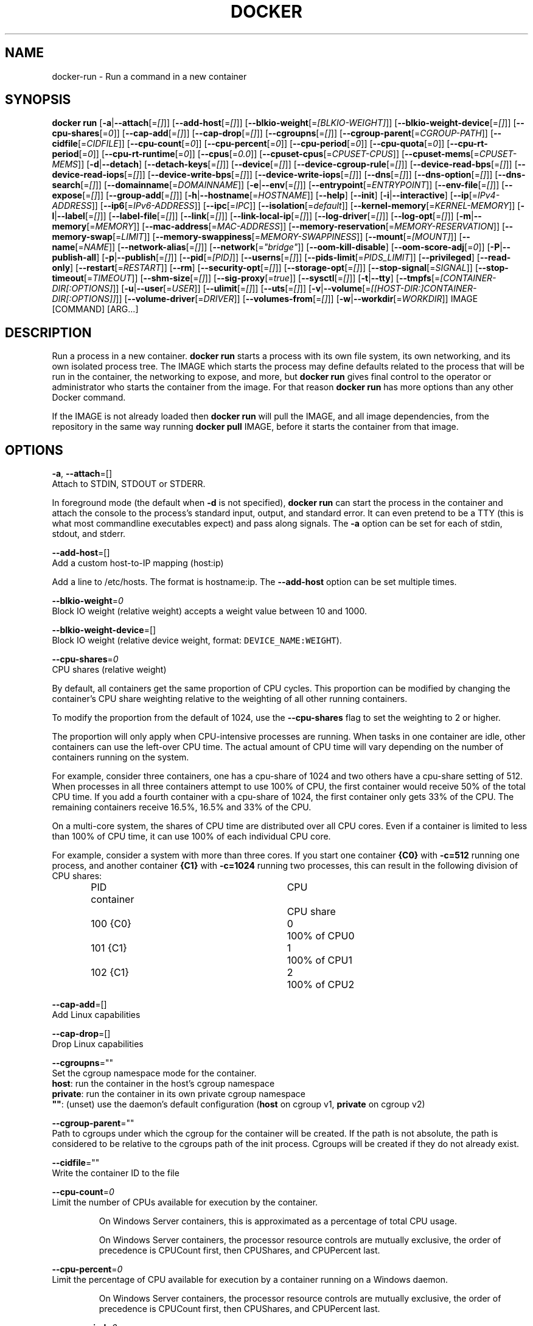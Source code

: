 .nh
.TH "DOCKER" "1" "JUNE 2014" "Docker Community" "Docker User Manuals"

.SH NAME
.PP
docker-run - Run a command in a new container


.SH SYNOPSIS
.PP
\fBdocker run\fP
[\fB-a\fP|\fB--attach\fP[=\fI[]\fP]]
[\fB--add-host\fP[=\fI[]\fP]]
[\fB--blkio-weight\fP[=\fI[BLKIO-WEIGHT]\fP]]
[\fB--blkio-weight-device\fP[=\fI[]\fP]]
[\fB--cpu-shares\fP[=\fI0\fP]]
[\fB--cap-add\fP[=\fI[]\fP]]
[\fB--cap-drop\fP[=\fI[]\fP]]
[\fB--cgroupns\fP[=\fI[]\fP]]
[\fB--cgroup-parent\fP[=\fICGROUP-PATH\fP]]
[\fB--cidfile\fP[=\fICIDFILE\fP]]
[\fB--cpu-count\fP[=\fI0\fP]]
[\fB--cpu-percent\fP[=\fI0\fP]]
[\fB--cpu-period\fP[=\fI0\fP]]
[\fB--cpu-quota\fP[=\fI0\fP]]
[\fB--cpu-rt-period\fP[=\fI0\fP]]
[\fB--cpu-rt-runtime\fP[=\fI0\fP]]
[\fB--cpus\fP[=\fI0.0\fP]]
[\fB--cpuset-cpus\fP[=\fICPUSET-CPUS\fP]]
[\fB--cpuset-mems\fP[=\fICPUSET-MEMS\fP]]
[\fB-d\fP|\fB--detach\fP]
[\fB--detach-keys\fP[=\fI[]\fP]]
[\fB--device\fP[=\fI[]\fP]]
[\fB--device-cgroup-rule\fP[=\fI[]\fP]]
[\fB--device-read-bps\fP[=\fI[]\fP]]
[\fB--device-read-iops\fP[=\fI[]\fP]]
[\fB--device-write-bps\fP[=\fI[]\fP]]
[\fB--device-write-iops\fP[=\fI[]\fP]]
[\fB--dns\fP[=\fI[]\fP]]
[\fB--dns-option\fP[=\fI[]\fP]]
[\fB--dns-search\fP[=\fI[]\fP]]
[\fB--domainname\fP[=\fIDOMAINNAME\fP]]
[\fB-e\fP|\fB--env\fP[=\fI[]\fP]]
[\fB--entrypoint\fP[=\fIENTRYPOINT\fP]]
[\fB--env-file\fP[=\fI[]\fP]]
[\fB--expose\fP[=\fI[]\fP]]
[\fB--group-add\fP[=\fI[]\fP]]
[\fB-h\fP|\fB--hostname\fP[=\fIHOSTNAME\fP]]
[\fB--help\fP]
[\fB--init\fP]
[\fB-i\fP|\fB--interactive\fP]
[\fB--ip\fP[=\fIIPv4-ADDRESS\fP]]
[\fB--ip6\fP[=\fIIPv6-ADDRESS\fP]]
[\fB--ipc\fP[=\fIIPC\fP]]
[\fB--isolation\fP[=\fIdefault\fP]]
[\fB--kernel-memory\fP[=\fIKERNEL-MEMORY\fP]]
[\fB-l\fP|\fB--label\fP[=\fI[]\fP]]
[\fB--label-file\fP[=\fI[]\fP]]
[\fB--link\fP[=\fI[]\fP]]
[\fB--link-local-ip\fP[=\fI[]\fP]]
[\fB--log-driver\fP[=\fI[]\fP]]
[\fB--log-opt\fP[=\fI[]\fP]]
[\fB-m\fP|\fB--memory\fP[=\fIMEMORY\fP]]
[\fB--mac-address\fP[=\fIMAC-ADDRESS\fP]]
[\fB--memory-reservation\fP[=\fIMEMORY-RESERVATION\fP]]
[\fB--memory-swap\fP[=\fILIMIT\fP]]
[\fB--memory-swappiness\fP[=\fIMEMORY-SWAPPINESS\fP]]
[\fB--mount\fP[=\fI[MOUNT]\fP]]
[\fB--name\fP[=\fINAME\fP]]
[\fB--network-alias\fP[=\fI[]\fP]]
[\fB--network\fP[=\fI"bridge"\fP]]
[\fB--oom-kill-disable\fP]
[\fB--oom-score-adj\fP[=\fI0\fP]]
[\fB-P\fP|\fB--publish-all\fP]
[\fB-p\fP|\fB--publish\fP[=\fI[]\fP]]
[\fB--pid\fP[=\fI[PID]\fP]]
[\fB--userns\fP[=\fI[]\fP]]
[\fB--pids-limit\fP[=\fIPIDS_LIMIT\fP]]
[\fB--privileged\fP]
[\fB--read-only\fP]
[\fB--restart\fP[=\fIRESTART\fP]]
[\fB--rm\fP]
[\fB--security-opt\fP[=\fI[]\fP]]
[\fB--storage-opt\fP[=\fI[]\fP]]
[\fB--stop-signal\fP[=\fISIGNAL\fP]]
[\fB--stop-timeout\fP[=\fITIMEOUT\fP]]
[\fB--shm-size\fP[=\fI[]\fP]]
[\fB--sig-proxy\fP[=\fItrue\fP]]
[\fB--sysctl\fP[=\fI[]\fP]]
[\fB-t\fP|\fB--tty\fP]
[\fB--tmpfs\fP[=\fI[CONTAINER-DIR[:OPTIONS]\fP]]
[\fB-u\fP|\fB--user\fP[=\fIUSER\fP]]
[\fB--ulimit\fP[=\fI[]\fP]]
[\fB--uts\fP[=\fI[]\fP]]
[\fB-v\fP|\fB--volume\fP[=\fI[[HOST-DIR:]CONTAINER-DIR[:OPTIONS]]\fP]]
[\fB--volume-driver\fP[=\fIDRIVER\fP]]
[\fB--volumes-from\fP[=\fI[]\fP]]
[\fB-w\fP|\fB--workdir\fP[=\fIWORKDIR\fP]]
IMAGE [COMMAND] [ARG...]


.SH DESCRIPTION
.PP
Run a process in a new container. \fBdocker run\fP starts a process with its own
file system, its own networking, and its own isolated process tree. The IMAGE
which starts the process may define defaults related to the process that will be
run in the container, the networking to expose, and more, but \fBdocker run\fP
gives final control to the operator or administrator who starts the container
from the image. For that reason \fBdocker run\fP has more options than any other
Docker command.

.PP
If the IMAGE is not already loaded then \fBdocker run\fP will pull the IMAGE, and
all image dependencies, from the repository in the same way running \fBdocker
pull\fP IMAGE, before it starts the container from that image.


.SH OPTIONS
.PP
\fB-a\fP, \fB--attach\fP=[]
   Attach to STDIN, STDOUT or STDERR.

.PP
In foreground mode (the default when \fB-d\fP
is not specified), \fBdocker run\fP can start the process in the container
and attach the console to the process's standard input, output, and standard
error. It can even pretend to be a TTY (this is what most commandline
executables expect) and pass along signals. The \fB-a\fP option can be set for
each of stdin, stdout, and stderr.

.PP
\fB--add-host\fP=[]
   Add a custom host-to-IP mapping (host:ip)

.PP
Add a line to /etc/hosts. The format is hostname:ip.  The \fB--add-host\fP
option can be set multiple times.

.PP
\fB--blkio-weight\fP=\fI0\fP
   Block IO weight (relative weight) accepts a weight value between 10 and 1000.

.PP
\fB--blkio-weight-device\fP=[]
   Block IO weight (relative device weight, format: \fB\fCDEVICE_NAME:WEIGHT\fR).

.PP
\fB--cpu-shares\fP=\fI0\fP
   CPU shares (relative weight)

.PP
By default, all containers get the same proportion of CPU cycles. This proportion
can be modified by changing the container's CPU share weighting relative
to the weighting of all other running containers.

.PP
To modify the proportion from the default of 1024, use the \fB--cpu-shares\fP
flag to set the weighting to 2 or higher.

.PP
The proportion will only apply when CPU-intensive processes are running.
When tasks in one container are idle, other containers can use the
left-over CPU time. The actual amount of CPU time will vary depending on
the number of containers running on the system.

.PP
For example, consider three containers, one has a cpu-share of 1024 and
two others have a cpu-share setting of 512. When processes in all three
containers attempt to use 100% of CPU, the first container would receive
50% of the total CPU time. If you add a fourth container with a cpu-share
of 1024, the first container only gets 33% of the CPU. The remaining containers
receive 16.5%, 16.5% and 33% of the CPU.

.PP
On a multi-core system, the shares of CPU time are distributed over all CPU
cores. Even if a container is limited to less than 100% of CPU time, it can
use 100% of each individual CPU core.

.PP
For example, consider a system with more than three cores. If you start one
container \fB{C0}\fP with \fB-c=512\fP running one process, and another container
\fB{C1}\fP with \fB-c=1024\fP running two processes, this can result in the following
division of CPU shares:

.PP
.RS

.nf
PID    container	CPU	CPU share
100    {C0}		0	100% of CPU0
101    {C1}		1	100% of CPU1
102    {C1}		2	100% of CPU2

.fi
.RE

.PP
\fB--cap-add\fP=[]
   Add Linux capabilities

.PP
\fB--cap-drop\fP=[]
   Drop Linux capabilities

.PP
\fB--cgroupns\fP=""
   Set the cgroup namespace mode for the container.
     \fBhost\fP:    run the container in the host's cgroup namespace
     \fBprivate\fP: run the container in its own private cgroup namespace
     \fB""\fP:      (unset) use the daemon's default configuration (\fBhost\fP on cgroup v1, \fBprivate\fP on cgroup v2)

.PP
\fB--cgroup-parent\fP=""
   Path to cgroups under which the cgroup for the container will be created. If the path is not absolute, the path is considered to be relative to the cgroups path of the init process. Cgroups will be created if they do not already exist.

.PP
\fB--cidfile\fP=""
   Write the container ID to the file

.PP
\fB--cpu-count\fP=\fI0\fP
    Limit the number of CPUs available for execution by the container.

.PP
.RS

.nf
On Windows Server containers, this is approximated as a percentage of total CPU usage.

On Windows Server containers, the processor resource controls are mutually exclusive, the order of precedence is CPUCount first, then CPUShares, and CPUPercent last.

.fi
.RE

.PP
\fB--cpu-percent\fP=\fI0\fP
    Limit the percentage of CPU available for execution by a container running on a Windows daemon.

.PP
.RS

.nf
On Windows Server containers, the processor resource controls are mutually exclusive, the order of precedence is CPUCount first, then CPUShares, and CPUPercent last.

.fi
.RE

.PP
\fB--cpu-period\fP=\fI0\fP
   Limit the CPU CFS (Completely Fair Scheduler) period

.PP
Limit the container's CPU usage. This flag tell the kernel to restrict the container's CPU usage to the period you specify.

.PP
\fB--cpuset-cpus\fP=""
   CPUs in which to allow execution (0-3, 0,1)

.PP
\fB--cpuset-mems\fP=""
   Memory nodes (MEMs) in which to allow execution (0-3, 0,1). Only effective on NUMA systems.

.PP
If you have four memory nodes on your system (0-3), use \fB\fC--cpuset-mems=0,1\fR
then processes in your Docker container will only use memory from the first
two memory nodes.

.PP
\fB--cpu-quota\fP=\fI0\fP
   Limit the CPU CFS (Completely Fair Scheduler) quota

.PP
Limit the container's CPU usage. By default, containers run with the full
CPU resource. This flag tell the kernel to restrict the container's CPU usage
to the quota you specify.

.PP
\fB--cpu-rt-period\fP=0
   Limit the CPU real-time period in microseconds

.PP
Limit the container's Real Time CPU usage. This flag tell the kernel to restrict the container's Real Time CPU usage to the period you specify.

.PP
\fB--cpu-rt-runtime\fP=0
   Limit the CPU real-time runtime in microseconds

.PP
Limit the containers Real Time CPU usage. This flag tells the kernel to limit the amount of time in a given CPU period Real Time tasks may consume. Ex:
   Period of 1,000,000us and Runtime of 950,000us means that this container could consume 95% of available CPU and leave the remaining 5% to normal priority tasks.

.PP
The sum of all runtimes across containers cannot exceed the amount allotted to the parent cgroup.

.PP
\fB--cpus\fP=0.0
   Number of CPUs. The default is \fI0.0\fP which means no limit.

.PP
\fB-d\fP, \fB--detach\fP=\fItrue\fP|\fIfalse\fP
   Detached mode: run the container in the background and print the new container ID. The default is \fIfalse\fP\&.

.PP
At any time you can run \fBdocker ps\fP in
the other shell to view a list of the running containers. You can reattach to a
detached container with \fBdocker attach\fP\&.

.PP
When attached in the tty mode, you can detach from the container (and leave it
running) using a configurable key sequence. The default sequence is \fB\fCCTRL-p CTRL-q\fR\&.
You configure the key sequence using the \fB--detach-keys\fP option or a configuration file.
See \fBconfig-json(5)\fP for documentation on using a configuration file.

.PP
\fB--detach-keys\fP=\fIkey\fP
   Override the key sequence for detaching a container; \fIkey\fP is a single character from the [a-Z] range, or \fBctrl\fP-\fIvalue\fP, where \fIvalue\fP is one of: \fBa-z\fP, \fB@\fP, \fB^\fP, \fB[\fP, \fB,\fP, or \fB_\fP\&.

.PP
\fB--device\fP=\fIonhost\fP:\fIincontainer\fP[:\fImode\fP]
   Add a host device \fIonhost\fP to the container under the \fIincontainer\fP name.
Optional \fImode\fP parameter can be used to specify device permissions, it is
a combination of \fBr\fP (for read), \fBw\fP (for write), and \fBm\fP (for \fBmknod\fP(2)).

.PP
For example, \fB--device=/dev/sdc:/dev/xvdc:rwm\fP will give a container all
permissions for the host device \fB/dev/sdc\fP, seen as \fB/dev/xvdc\fP inside the container.

.PP
\fB--device-cgroup-rule\fP="\fItype\fP \fImajor\fP:\fIminor\fP \fImode\fP"
   Add a rule to the cgroup allowed devices list. The rule is expected to be in the format specified in the Linux kernel documentation (Documentation/cgroup-v1/devices.txt):
     - \fItype\fP: \fBa\fP (all), \fBc\fP (char), or \fBb\fP (block);
     - \fImajor\fP and \fIminor\fP: either a number, or \fB*\fP for all;
     - \fImode\fP: a composition of \fBr\fP (read), \fBw\fP (write), and \fBm\fP (\fBmknod\fP(2)).

.PP
Example: \fB--device-cgroup-rule "c 1:3 mr"\fP: allow for a character device idendified by \fB1:3\fP  to be created and read.

.PP
\fB--device-read-bps\fP=[]
   Limit read rate from a device (e.g. --device-read-bps=/dev/sda:1mb)

.PP
\fB--device-read-iops\fP=[]
   Limit read rate from a device (e.g. --device-read-iops=/dev/sda:1000)

.PP
\fB--device-write-bps\fP=[]
   Limit write rate to a device (e.g. --device-write-bps=/dev/sda:1mb)

.PP
\fB--device-write-iops\fP=[]
   Limit write rate to a device (e.g. --device-write-iops=/dev/sda:1000)

.PP
\fB--dns-search\fP=[]
   Set custom DNS search domains (Use --dns-search=. if you don't wish to set the search domain)

.PP
\fB--dns-option\fP=[]
   Set custom DNS options

.PP
\fB--dns\fP=[]
   Set custom DNS servers

.PP
This option can be used to override the DNS
configuration passed to the container. Typically this is necessary when the
host DNS configuration is invalid for the container (e.g., 127.0.0.1). When this
is the case the \fB--dns\fP flags is necessary for every run.

.PP
\fB--domainname\fP=""
   Container NIS domain name

.PP
Sets the container's NIS domain name (see also \fBsetdomainname(2)\fP) that is
   available inside the container.

.PP
\fB-e\fP, \fB--env\fP=[]
   Set environment variables

.PP
This option allows you to specify arbitrary
environment variables that are available for the process that will be launched
inside of the container.

.PP
\fB--entrypoint\fP=""
   Overwrite the default ENTRYPOINT of the image

.PP
This option allows you to overwrite the default entrypoint of the image that
is set in the Dockerfile. The ENTRYPOINT of an image is similar to a COMMAND
because it specifies what executable to run when the container starts, but it is
(purposely) more difficult to override. The ENTRYPOINT gives a container its
default nature or behavior, so that when you set an ENTRYPOINT you can run the
container as if it were that binary, complete with default options, and you can
pass in more options via the COMMAND. But, sometimes an operator may want to run
something else inside the container, so you can override the default ENTRYPOINT
at runtime by using a \fB--entrypoint\fP and a string to specify the new
ENTRYPOINT.

.PP
\fB--env-file\fP=[]
   Read in a line delimited file of environment variables

.PP
\fB--expose\fP=[]
   Expose a port, or a range of ports (e.g. --expose=3300-3310) informs Docker
that the container listens on the specified network ports at runtime. Docker
uses this information to interconnect containers using links and to set up port
redirection on the host system.

.PP
\fB--group-add\fP=[]
   Add additional groups to run as

.PP
\fB-h\fP, \fB--hostname\fP=""
   Container host name

.PP
Sets the container host name that is available inside the container.

.PP
\fB--help\fP
   Print usage statement

.PP
\fB--init\fP
   Run an init inside the container that forwards signals and reaps processes

.PP
\fB-i\fP, \fB--interactive\fP=\fItrue\fP|\fIfalse\fP
   Keep STDIN open even if not attached. The default is \fIfalse\fP\&.

.PP
When set to true, keep stdin open even if not attached.

.PP
\fB--ip\fP=""
   Sets the container's interface IPv4 address (e.g., 172.23.0.9)

.PP
It can only be used in conjunction with \fB--network\fP for user-defined networks

.PP
\fB--ip6\fP=""
   Sets the container's interface IPv6 address (e.g., 2001:db8::1b99)

.PP
It can only be used in conjunction with \fB--network\fP for user-defined networks

.PP
\fB--ipc\fP=""
   Sets the IPC mode for the container. The following values are accepted:

.TS
allbox;
l l 
l l .
\fB\fCValue\fR	\fB\fCDescription\fR
(empty)	Use daemon's default.
\fBnone\fP	T{
Own private IPC namespace, with /dev/shm not mounted.
T}
\fBprivate\fP	Own private IPC namespace.
\fBshareable\fP	T{
Own private IPC namespace, with a possibility to share it with other containers.
T}
\fBcontainer:\fP\fIname-or-ID\fP	T{
Join another ("shareable") container's IPC namespace.
T}
\fBhost\fP	T{
Use the host system's IPC namespace.
T}
.TE

.PP
If not specified, daemon default is used, which can either be \fBprivate\fP
or \fBshareable\fP, depending on the daemon version and configuration.

.PP
\fB--isolation\fP="\fIdefault\fP"
   Isolation specifies the type of isolation technology used by containers. Note
that the default on Windows server is \fB\fCprocess\fR, and the default on Windows client
is \fB\fChyperv\fR\&. Linux only supports \fB\fCdefault\fR\&.

.PP
\fB-l\fP, \fB--label\fP \fIkey\fP=\fIvalue\fP
   Set metadata on the container (for example, \fB--label com.example.key=value\fP).

.PP
\fB--kernel-memory\fP=\fInumber\fP[\fIS\fP]
   Kernel memory limit; \fIS\fP is an optional suffix which can be one of \fBb\fP, \fBk\fP, \fBm\fP, or \fBg\fP\&.

.PP
Constrains the kernel memory available to a container. If a limit of 0
is specified (not using \fB--kernel-memory\fP), the container's kernel memory
is not limited. If you specify a limit, it may be rounded up to a multiple
of the operating system's page size and the value can be very large,
millions of trillions.

.PP
\fB--label-file\fP=[]
   Read in a line delimited file of labels

.PP
\fB--link\fP=\fIname-or-id\fP[:\fIalias\fP]
   Add link to another container.

.PP
If the operator
uses \fB--link\fP when starting the new client container, then the client
container can access the exposed port via a private networking interface. Docker
will set some environment variables in the client container to help indicate
which interface and port to use.

.PP
\fB--link-local-ip\fP=[]
   Add one or more link-local IPv4/IPv6 addresses to the container's interface

.PP
\fB--log-driver\fP="\fIjson-file\fP|\fIsyslog\fP|\fIjournald\fP|\fIgelf\fP|\fIfluentd\fP|\fIawslogs\fP|\fIsplunk\fP|\fIetwlogs\fP|\fIgcplogs\fP|\fInone\fP"
  Logging driver for the container. Default is defined by daemon \fB--log-driver\fP flag.
  \fBWarning\fP: the \fB\fCdocker logs\fR command works only for the \fB\fCjson-file\fR and
  \fB\fCjournald\fR logging drivers.

.PP
\fB--log-opt\fP=[]
  Logging driver specific options.

.PP
\fB-m\fP, \fB--memory\fP=\fInumber\fP[*S]
   Memory limit; \fIS\fP is an optional suffix which can be one of \fBb\fP, \fBk\fP, \fBm\fP, or \fBg\fP\&.

.PP
Allows you to constrain the memory available to a container. If the host
supports swap memory, then the \fB-m\fP memory setting can be larger than physical
RAM. If a limit of 0 is specified (not using \fB-m\fP), the container's memory is
not limited. The actual limit may be rounded up to a multiple of the operating
system's page size (the value would be very large, that's millions of trillions).

.PP
\fB--memory-reservation\fP=\fInumber\fP[*S]
   Memory soft limit; \fIS\fP is an optional suffix which can be one of \fBb\fP, \fBk\fP, \fBm\fP, or \fBg\fP\&.

.PP
After setting memory reservation, when the system detects memory contention
or low memory, containers are forced to restrict their consumption to their
reservation. So you should always set the value below \fB--memory\fP, otherwise the
hard limit will take precedence. By default, memory reservation will be the same
as memory limit.

.PP
\fB--memory-swap\fP=\fInumber\fP[\fIS\fP]
   Combined memory plus swap limit; \fIS\fP is an optional suffix which can be one of \fBb\fP, \fBk\fP, \fBm\fP, or \fBg\fP\&.

.PP
This option can only be used together with \fB--memory\fP\&. The argument should always be larger than that of \fB--memory\fP\&. Default is double the value of \fB--memory\fP\&. Set to \fB-1\fP to enable unlimited swap.

.PP
\fB--mac-address\fP=""
   Container MAC address (e.g., \fB92:d0:c6:0a:29:33\fP)

.PP
Remember that the MAC address in an Ethernet network must be unique.
The IPv6 link-local address will be based on the device's MAC address
according to RFC4862.

.PP
\fB--mount\fP \fBtype=\fP\fITYPE\fP,\fITYPE-SPECIFIC-OPTION\fP[,...]
   Attach a filesystem mount to the container

.PP
Current supported mount \fB\fCTYPES\fR are \fB\fCbind\fR, \fB\fCvolume\fR, and \fB\fCtmpfs\fR\&.

.PP
e.g.

.PP
\fB\fCtype=bind,source=/path/on/host,destination=/path/in/container\fR

.PP
\fB\fCtype=volume,source=my-volume,destination=/path/in/container,volume-label="color=red",volume-label="shape=round"\fR

.PP
\fB\fCtype=tmpfs,tmpfs-size=512M,destination=/path/in/container\fR

.PP
Common Options:

.RS
.IP \(bu 2
\fB\fCsrc\fR, \fB\fCsource\fR: mount source spec for \fB\fCbind\fR and \fB\fCvolume\fR\&. Mandatory for \fB\fCbind\fR\&.
.IP \(bu 2
\fB\fCdst\fR, \fB\fCdestination\fR, \fB\fCtarget\fR: mount destination spec.
.IP \(bu 2
\fB\fCro\fR, \fB\fCreadonly\fR: \fB\fCtrue\fR or \fB\fCfalse\fR (default).

.RE

.PP
\fBNote\fP: setting \fB\fCreadonly\fR for a bind mount does not make its submounts
   read-only on the current Linux implementation. See also \fB\fCbind-nonrecursive\fR\&.

.PP
Options specific to \fB\fCbind\fR:

.RS
.IP \(bu 2
\fB\fCbind-propagation\fR: \fB\fCshared\fR, \fB\fCslave\fR, \fB\fCprivate\fR, \fB\fCrshared\fR, \fB\fCrslave\fR, or \fB\fCrprivate\fR(default). See also \fB\fCmount(2)\fR\&.
.IP \(bu 2
\fB\fCconsistency\fR: \fB\fCconsistent\fR(default), \fB\fCcached\fR, or \fB\fCdelegated\fR\&. Currently, only effective for Docker for Mac.
.IP \(bu 2
\fB\fCbind-nonrecursive\fR: \fB\fCtrue\fR or \fB\fCfalse\fR (default). If set to \fB\fCtrue\fR,
submounts are not recursively bind-mounted. This option is useful for
\fB\fCreadonly\fR bind mount.

.RE

.PP
Options specific to \fB\fCvolume\fR:

.RS
.IP \(bu 2
\fB\fCvolume-driver\fR: Name of the volume-driver plugin.
.IP \(bu 2
\fB\fCvolume-label\fR: Custom metadata.
.IP \(bu 2
\fB\fCvolume-nocopy\fR: \fB\fCtrue\fR(default) or \fB\fCfalse\fR\&. If set to \fB\fCfalse\fR, the Engine copies existing files and directories under the mount-path into the volume, allowing the host to access them.
.IP \(bu 2
\fB\fCvolume-opt\fR: specific to a given volume driver.

.RE

.PP
Options specific to \fB\fCtmpfs\fR:

.RS
.IP \(bu 2
\fB\fCtmpfs-size\fR: Size of the tmpfs mount in bytes. Unlimited by default in Linux.
.IP \(bu 2
\fB\fCtmpfs-mode\fR: File mode of the tmpfs in octal. (e.g. \fB\fC700\fR or \fB\fC0700\fR\&.) Defaults to \fB\fC1777\fR in Linux.

.RE

.PP
\fB--name\fP=""
   Assign a name to the container

.PP
The operator can identify a container in three ways:

.TS
allbox;
l l 
l l .
\fB\fCIdentifier type\fR	\fB\fCExample value\fR
UUID long identifier	T{
"f78375b1c487e03c9438c729345e54db9d20cfa2ac1fc3494b6eb60872e74778"
T}
UUID short identifier	"f78375b1c487"
Name	"evil_ptolemy"
.TE

.PP
The UUID identifiers come from the Docker daemon, and if a name is not assigned
to the container with \fB--name\fP then the daemon will also generate a random
string name. The name is useful when defining links (see \fB--link\fP) (or any
other place you need to identify a container). This works for both background
and foreground Docker containers.

.PP
\fB--network\fP=\fItype\fP
   Set the Network mode for the container. Supported values are:

.TS
allbox;
l l 
l l .
\fB\fCValue\fR	\fB\fCDescription\fR
\fBnone\fP	T{
No networking in the container.
T}
\fBbridge\fP	T{
Connect the container to the default Docker bridge via veth interfaces.
T}
\fBhost\fP	T{
Use the host's network stack inside the container.
T}
\fBcontainer:\fP\fIname\fP|\fIid\fP	T{
Use the network stack of another container, specified via its \fIname\fP or \fIid\fP\&.
T}
\fInetwork-name\fP|\fInetwork-id\fP	T{
Connects the container to a user created network (using \fB\fCdocker network create\fR command)
T}
.TE

.PP
Default is \fBbridge\fP\&.

.PP
\fB--network-alias\fP=[]
   Add network-scoped alias for the container

.PP
\fB--oom-kill-disable\fP=\fItrue\fP|\fIfalse\fP
   Whether to disable OOM Killer for the container or not.

.PP
\fB--oom-score-adj\fP=""
   Tune the host's OOM preferences for containers (accepts -1000 to 1000)

.PP
\fB-P\fP, \fB--publish-all\fP=\fItrue\fP|\fIfalse\fP
   Publish all exposed ports to random ports on the host interfaces. The default is \fIfalse\fP\&.

.PP
When set to true publish all exposed ports to the host interfaces. The
default is false. If the operator uses -P (or -p) then Docker will make the
exposed port accessible on the host and the ports will be available to any
client that can reach the host. When using -P, Docker will bind any exposed
port to a random port on the host within an \fIephemeral port range\fP defined by
\fB\fC/proc/sys/net/ipv4/ip_local_port_range\fR\&. To find the mapping between the host
ports and the exposed ports, use \fB\fCdocker port\fR(1).

.PP
\fB-p\fP, \fB--publish\fP \fIip\fP:[\fIhostPort\fP]:\fIcontainerPort\fP | [\fIhostPort\fP:]\fIcontainerPort\fP
   Publish a container's port, or range of ports, to the host.

.PP
Both \fIhostPort\fP and \fIcontainerPort\fP can be specified as a range.
When specifying ranges for both, the number of ports in ranges should be equal.

.PP
Examples: \fB-p 1234-1236:1222-1224\fP, \fB-p 127.0.0.1:$HOSTPORT:$CONTAINERPORT\fP\&.

.PP
Use \fB\fCdocker port\fR(1) to see the actual mapping, e.g. \fB\fCdocker port CONTAINER $CONTAINERPORT\fR\&.

.PP
\fB--pid\fP=""
   Set the PID mode for the container
   Default is to create a private PID namespace for the container
                               'container:\&': join another container's PID namespace
                               'host': use the host's PID namespace for the container. Note: the host mode gives the container full access to local PID and is therefore considered insecure.

.PP
\fB--userns\fP=""
   Set the usernamespace mode for the container when \fB\fCuserns-remap\fR option is enabled.
     \fBhost\fP: use the host usernamespace and enable all privileged options (e.g., \fB\fCpid=host\fR or \fB\fC--privileged\fR).

.PP
\fB--pids-limit\fP=""
   Tune the container's pids (process IDs) limit. Set to \fB\fC-1\fR to have unlimited pids for the container.

.PP
\fB--uts\fP=\fItype\fP
   Set the UTS mode for the container. The only possible \fItype\fP is \fBhost\fP, meaning to
use the host's UTS namespace inside the container.
     Note: the host mode gives the container access to changing the host's hostname and is therefore considered insecure.

.PP
\fB--privileged\fP [\fBtrue\fP|\fBfalse\fP]
   Give extended privileges to this container. A "privileged" container is given access to all devices.

.PP
When the operator executes \fBdocker run --privileged\fP, Docker will enable access
to all devices on the host as well as set some configuration in AppArmor to
allow the container nearly all the same access to the host as processes running
outside of a container on the host.

.PP
\fB--read-only\fP=\fBtrue\fP|\fBfalse\fP
   Mount the container's root filesystem as read only.

.PP
By default a container will have its root filesystem writable allowing processes
to write files anywhere.  By specifying the \fB\fC--read-only\fR flag the container will have
its root filesystem mounted as read only prohibiting any writes.

.PP
\fB--restart\fP \fIpolicy\fP
   Restart policy to apply when a container exits. Supported values are:

.TS
allbox;
l l 
l l .
\fB\fCPolicy\fR	\fB\fCResult\fR
\fBno\fP	T{
Do not automatically restart the container when it exits.
T}
\fBon-failure\fP[:\fImax-retries\fP]	T{
Restart only if the container exits with a non-zero exit status. Optionally, limit the number of restart retries the Docker daemon attempts.
T}
\fBalways\fP	T{
Always restart the container regardless of the exit status. When you specify always, the Docker daemon will try to restart the container indefinitely. The container will also always start on daemon startup, regardless of the current state of the container.
T}
\fBunless-stopped\fP	T{
Always restart the container regardless of the exit status, but do not start it on daemon startup if the container has been put to a stopped state before.
T}
.TE

.PP
Default is \fBno\fP\&.

.PP
\fB--rm\fP \fBtrue\fP|\fBfalse\fP
   Automatically remove the container when it exits. The default is \fBfalse\fP\&.
   \fB\fC--rm\fR flag can work together with \fB\fC-d\fR, and auto-removal will be done on daemon side. Note that it's
incompatible with any restart policy other than \fB\fCnone\fR\&.

.PP
\fB--security-opt\fP \fIvalue\fP[,...]
   Security Options for the container. The following options can be given:

.PP
.RS

.nf
"label=user:USER"   : Set the label user for the container
"label=role:ROLE"   : Set the label role for the container
"label=type:TYPE"   : Set the label type for the container
"label=level:LEVEL" : Set the label level for the container
"label=disable"     : Turn off label confinement for the container
"no-new-privileges" : Disable container processes from gaining additional privileges

"seccomp=unconfined" : Turn off seccomp confinement for the container
"seccomp=profile.json :  White listed syscalls seccomp Json file to be used as a seccomp filter

"apparmor=unconfined" : Turn off apparmor confinement for the container
"apparmor=your-profile" : Set the apparmor confinement profile for the container

.fi
.RE

.PP
\fB--storage-opt\fP
   Storage driver options per container

.PP
$ docker run -it --storage-opt size=120G fedora /bin/bash

.PP
This (size) will allow to set the container rootfs size to 120G at creation time.
   This option is only available for the \fB\fCdevicemapper\fR, \fB\fCbtrfs\fR, \fB\fCoverlay2\fR  and \fB\fCzfs\fR graph drivers.
   For the \fB\fCdevicemapper\fR, \fB\fCbtrfs\fR and \fB\fCzfs\fR storage drivers, user cannot pass a size less than the Default BaseFS Size.
   For the \fB\fCoverlay2\fR storage driver, the size option is only available if the backing fs is \fB\fCxfs\fR and mounted with the \fB\fCpquota\fR mount option.
   Under these conditions, user can pass any size less than the backing fs size.

.PP
\fB--stop-signal\fP=\fISIGTERM\fP
   Signal to stop the container. Default is SIGTERM.

.PP
The \fB\fC--stop-signal\fR flag sets the system call signal that will be sent to the
   container to exit. This signal can be a signal name in the format \fB\fCSIG<NAME>\fR,
   for instance \fB\fCSIGKILL\fR, or an unsigned number that matches a position in the
   kernel's syscall table, for instance \fB\fC9\fR\&.

.PP
\fB--stop-timeout\fP
  Timeout (in seconds) to stop a container, or \fB-1\fP to disable timeout.

.PP
The \fB\fC--stop-timeout\fR flag sets the number of seconds to wait for the container
  to stop after sending the pre-defined (see \fB\fC--stop-signal\fR) system call signal.
  If the container does not exit after the timeout elapses, it is forcibly killed
  with a \fB\fCSIGKILL\fR signal.

.PP
If \fB\fC--stop-timeout\fR is set to \fB-1\fP, no timeout is applied, and the daemon will
  wait indefinitely for the container to exit.

.PP
The default is determined by the daemon, and 10 seconds for Linux containers,
  and 30 seconds for Windows containers.

.PP
\fB--shm-size\fP=""
   Size of \fB\fC/dev/shm\fR\&. The format is \fB\fC<number><unit>\fR\&.
   \fB\fCnumber\fR must be greater than \fB\fC0\fR\&.  Unit is optional and can be \fB\fCb\fR (bytes), \fB\fCk\fR (kilobytes), \fB\fCm\fR(megabytes), or \fB\fCg\fR (gigabytes).
   If you omit the unit, the system uses bytes. If you omit the size entirely, the system uses \fB\fC64m\fR\&.

.PP
\fB--sysctl\fP=SYSCTL
  Configure namespaced kernel parameters at runtime

.PP
IPC Namespace - current sysctls allowed:

.PP
kernel.msgmax, kernel.msgmnb, kernel.msgmni, kernel.sem, kernel.shmall, kernel.shmmax, kernel.shmmni, kernel.shm_rmid_forced
  Sysctls beginning with fs.mqueue.*

.PP
If you use the \fB\fC--ipc=host\fR option these sysctls will not be allowed.

.PP
Network Namespace - current sysctls allowed:
      Sysctls beginning with net.*

.PP
If you use the \fB\fC--network=host\fR option these sysctls will not be allowed.

.PP
\fB--sig-proxy\fP=\fItrue\fP|\fIfalse\fP
   Proxy received signals to the process (non-TTY mode only). SIGCHLD, SIGSTOP, and SIGKILL are not proxied. The default is \fItrue\fP\&.

.PP
\fB--memory-swappiness\fP=""
   Tune a container's memory swappiness behavior. Accepts an integer between 0 and 100.

.PP
\fB-t\fP, \fB--tty\fP=\fItrue\fP|\fIfalse\fP
   Allocate a pseudo-TTY. The default is \fIfalse\fP\&.

.PP
When set to true Docker can allocate a pseudo-tty and attach to the standard
input of any container. This can be used, for example, to run a throwaway
interactive shell. The default is false.

.PP
The \fB-t\fP option is incompatible with a redirection of the docker client
standard input.

.PP
\fB--tmpfs\fP=[] Create a tmpfs mount

.PP
Mount a temporary filesystem (\fB\fCtmpfs\fR) mount into a container, for example:

.PP
$ docker run -d --tmpfs /tmp:rw,size=787448k,mode=1777 my_image

.PP
This command mounts a \fB\fCtmpfs\fR at \fB\fC/tmp\fR within the container.  The supported mount
options are the same as the Linux default \fB\fCmount\fR flags. If you do not specify
any options, the systems uses the following options:
\fB\fCrw,noexec,nosuid,nodev,size=65536k\fR\&.

.PP
See also \fB\fC--mount\fR, which is the successor of \fB\fC--tmpfs\fR and \fB\fC--volume\fR\&.
   Even though there is no plan to deprecate \fB\fC--tmpfs\fR, usage of \fB\fC--mount\fR is recommended.

.PP
\fB-u\fP, \fB--user\fP=""
   Sets the username or UID used and optionally the groupname or GID for the specified command.

.PP
The followings examples are all valid:
   --user [user | user:group | uid | uid:gid | user:gid | uid:group ]

.PP
Without this argument the command will be run as root in the container.

.PP
\fB--ulimit\fP=[]
    Ulimit options

.PP
\fB-v\fP|\fB--volume\fP[=\fI[[HOST-DIR:]CONTAINER-DIR[:OPTIONS]]\fP]
   Create a bind mount. If you specify, \fB\fC-v /HOST-DIR:/CONTAINER-DIR\fR, Docker
   bind mounts \fB\fC/HOST-DIR\fR in the host to \fB\fC/CONTAINER-DIR\fR in the Docker
   container. If 'HOST-DIR' is omitted,  Docker automatically creates the new
   volume on the host.  The \fB\fCOPTIONS\fR are a comma delimited list and can be:

.RS
.IP \(bu 2
[rw|ro]
.IP \(bu 2
[z|Z]
.IP \(bu 2
[\fB\fC[r]shared\fR|\fB\fC[r]slave\fR|\fB\fC[r]private\fR]
.IP \(bu 2
[\fB\fCdelegated\fR|\fB\fCcached\fR|\fB\fCconsistent\fR]
.IP \(bu 2
[nocopy]

.RE

.PP
The \fB\fCCONTAINER-DIR\fR must be an absolute path such as \fB\fC/src/docs\fR\&. The \fB\fCHOST-DIR\fR
can be an absolute path or a \fB\fCname\fR value. A \fB\fCname\fR value must start with an
alphanumeric character, followed by \fB\fCa-z0-9\fR, \fB\fC_\fR (underscore), \fB\fC\&.\fR (period) or
\fB\fC-\fR (hyphen). An absolute path starts with a \fB\fC/\fR (forward slash).

.PP
If you supply a \fB\fCHOST-DIR\fR that is an absolute path,  Docker bind-mounts to the
path you specify. If you supply a \fB\fCname\fR, Docker creates a named volume by that
\fB\fCname\fR\&. For example, you can specify either \fB\fC/foo\fR or \fB\fCfoo\fR for a \fB\fCHOST-DIR\fR
value. If you supply the \fB\fC/foo\fR value, Docker creates a bind mount. If you
supply the \fB\fCfoo\fR specification, Docker creates a named volume.

.PP
You can specify multiple  \fB-v\fP options to mount one or more mounts to a
container. To use these same mounts in other containers, specify the
\fB--volumes-from\fP option also.

.PP
You can supply additional options for each bind mount following an additional
colon.  A \fB\fC:ro\fR or \fB\fC:rw\fR suffix mounts a volume in read-only or read-write
mode, respectively. By default, volumes are mounted in read-write mode.
You can also specify the consistency requirement for the mount, either
\fB\fC:consistent\fR (the default), \fB\fC:cached\fR, or \fB\fC:delegated\fR\&.  Multiple options are
separated by commas, e.g. \fB\fC:ro,cached\fR\&.

.PP
Labeling systems like SELinux require that proper labels are placed on volume
content mounted into a container. Without a label, the security system might
prevent the processes running inside the container from using the content. By
default, Docker does not change the labels set by the OS.

.PP
To change a label in the container context, you can add either of two suffixes
\fB\fC:z\fR or \fB\fC:Z\fR to the volume mount. These suffixes tell Docker to relabel file
objects on the shared volumes. The \fB\fCz\fR option tells Docker that two containers
share the volume content. As a result, Docker labels the content with a shared
content label. Shared volume labels allow all containers to read/write content.
The \fB\fCZ\fR option tells Docker to label the content with a private unshared label.
Only the current container can use a private volume.

.PP
By default bind mounted volumes are \fB\fCprivate\fR\&. That means any mounts done
inside container will not be visible on host and vice-a-versa. One can change
this behavior by specifying a volume mount propagation property. Making a
volume \fB\fCshared\fR mounts done under that volume inside container will be
visible on host and vice-a-versa. Making a volume \fB\fCslave\fR enables only one
way mount propagation and that is mounts done on host under that volume
will be visible inside container but not the other way around.

.PP
To control mount propagation property of volume one can use \fB\fC:[r]shared\fR,
\fB\fC:[r]slave\fR or \fB\fC:[r]private\fR propagation flag. Propagation property can
be specified only for bind mounted volumes and not for internal volumes or
named volumes. For mount propagation to work source mount point (mount point
where source dir is mounted on) has to have right propagation properties. For
shared volumes, source mount point has to be shared. And for slave volumes,
source mount has to be either shared or slave.

.PP
Use \fB\fCdf <source-dir>\fR to figure out the source mount and then use
\fB\fCfindmnt -o TARGET,PROPAGATION <source-mount-dir>\fR to figure out propagation
properties of source mount. If \fB\fCfindmnt\fR utility is not available, then one
can look at mount entry for source mount point in \fB\fC/proc/self/mountinfo\fR\&. Look
at \fB\fCoptional fields\fR and see if any propagation properties are specified.
\fB\fCshared:X\fR means mount is \fB\fCshared\fR, \fB\fCmaster:X\fR means mount is \fB\fCslave\fR and if
nothing is there that means mount is \fB\fCprivate\fR\&.

.PP
To change propagation properties of a mount point use \fB\fCmount\fR command. For
example, if one wants to bind mount source directory \fB\fC/foo\fR one can do
\fB\fCmount --bind /foo /foo\fR and \fB\fCmount --make-private --make-shared /foo\fR\&. This
will convert /foo into a \fB\fCshared\fR mount point. Alternatively one can directly
change propagation properties of source mount. Say \fB\fC/\fR is source mount for
\fB\fC/foo\fR, then use \fB\fCmount --make-shared /\fR to convert \fB\fC/\fR into a \fB\fCshared\fR mount.

.PP
.RS

.PP
\fBNote\fP:
When using systemd to manage the Docker daemon's start and stop, in the systemd
unit file there is an option to control mount propagation for the Docker daemon
itself, called \fB\fCMountFlags\fR\&. The value of this setting may cause Docker to not
see mount propagation changes made on the mount point. For example, if this value
is \fB\fCslave\fR, you may not be able to use the \fB\fCshared\fR or \fB\fCrshared\fR propagation on
a volume.

.RE

.PP
To disable automatic copying of data from the container path to the volume, use
the \fB\fCnocopy\fR flag. The \fB\fCnocopy\fR flag can be set on bind mounts and named volumes.

.PP
See also \fB\fC--mount\fR, which is the successor of \fB\fC--tmpfs\fR and \fB\fC--volume\fR\&.
Even though there is no plan to deprecate \fB\fC--volume\fR, usage of \fB\fC--mount\fR is recommended.

.PP
\fB--volume-driver\fP=""
   Container's volume driver. This driver creates volumes specified either from
   a Dockerfile's \fB\fCVOLUME\fR instruction or from the \fB\fCdocker run -v\fR flag.
   See \fBdocker-volume-create(1)\fP for full details.

.PP
\fB--volumes-from\fP=[]
   Mount volumes from the specified container(s)

.PP
Mounts already mounted volumes from a source container onto another
   container. You must supply the source's container-id. To share
   a volume, use the \fB--volumes-from\fP option when running
   the target container. You can share volumes even if the source container
   is not running.

.PP
By default, Docker mounts the volumes in the same mode (read-write or
   read-only) as it is mounted in the source container. Optionally, you
   can change this by suffixing the container-id with either the \fB\fC:ro\fR or
   \fB\fC:rw\fR keyword.

.PP
If the location of the volume from the source container overlaps with
   data residing on a target container, then the volume hides
   that data on the target.

.PP
\fB-w\fP, \fB--workdir\fP=""
   Working directory inside the container

.PP
The default working directory for
running binaries within a container is the root directory (/). The developer can
set a different default with the Dockerfile WORKDIR instruction. The operator
can override the working directory by using the \fB-w\fP option.


.SH Exit Status
.PP
The exit code from \fB\fCdocker run\fR gives information about why the container
failed to run or why it exited.  When \fB\fCdocker run\fR exits with a non-zero code,
the exit codes follow the \fB\fCchroot\fR standard, see below:

.PP
\fB\fI125\fP\fP if the error is with Docker daemon \fB\fIitself\fP\fP

.PP
.RS

.nf
$ docker run --foo busybox; echo $?
# flag provided but not defined: --foo
  See 'docker run --help'.
  125

.fi
.RE

.PP
\fB\fI126\fP\fP if the \fB\fIcontained command\fP\fP cannot be invoked

.PP
.RS

.nf
$ docker run busybox /etc; echo $?
# exec: "/etc": permission denied
  docker: Error response from daemon: Contained command could not be invoked
  126

.fi
.RE

.PP
\fB\fI127\fP\fP if the \fB\fIcontained command\fP\fP cannot be found

.PP
.RS

.nf
$ docker run busybox foo; echo $?
# exec: "foo": executable file not found in $PATH
  docker: Error response from daemon: Contained command not found or does not exist
  127

.fi
.RE

.PP
\fB\fIExit code\fP\fP of \fB\fIcontained command\fP\fP otherwise

.PP
.RS

.nf
$ docker run busybox /bin/sh -c 'exit 3' 
# 3

.fi
.RE


.SH EXAMPLES
.SH Running container in read-only mode
.PP
During container image development, containers often need to write to the image
content.  Installing packages into /usr, for example.  In production,
applications seldom need to write to the image.  Container applications write
to volumes if they need to write to file systems at all.  Applications can be
made more secure by running them in read-only mode using the --read-only switch.
This protects the containers image from modification. Read only containers may
still need to write temporary data.  The best way to handle this is to mount
tmpfs directories on /run and /tmp.

.PP
.RS

.nf
# docker run --read-only --tmpfs /run --tmpfs /tmp -i -t fedora /bin/bash

.fi
.RE

.SH Exposing log messages from the container to the host's log
.PP
If you want messages that are logged in your container to show up in the host's
syslog/journal then you should bind mount the /dev/log directory as follows.

.PP
.RS

.nf
# docker run -v /dev/log:/dev/log -i -t fedora /bin/bash

.fi
.RE

.PP
From inside the container you can test this by sending a message to the log.

.PP
.RS

.nf
(bash)# logger "Hello from my container"

.fi
.RE

.PP
Then exit and check the journal.

.PP
.RS

.nf
# exit

# journalctl -b | grep Hello

.fi
.RE

.PP
This should list the message sent to logger.

.SH Attaching to one or more from STDIN, STDOUT, STDERR
.PP
If you do not specify -a then Docker will attach everything (stdin,stdout,stderr)
. You can specify to which of the three standard streams (stdin, stdout, stderr)
you'd like to connect instead, as in:

.PP
.RS

.nf
# docker run -a stdin -a stdout -i -t fedora /bin/bash

.fi
.RE

.SH Sharing IPC between containers
.PP
Using shm_server.c available here: https://www.cs.cf.ac.uk/Dave/C/node27.html

.PP
Testing \fB\fC--ipc=host\fR mode:

.PP
Host shows a shared memory segment with 7 pids attached, happens to be from httpd:

.PP
.RS

.nf
 $ sudo ipcs -m

 ------ Shared Memory Segments --------
 key        shmid      owner      perms      bytes      nattch     status      
 0x01128e25 0          root       600        1000       7                       

.fi
.RE

.PP
Now run a regular container, and it correctly does NOT see the shared memory segment from the host:

.PP
.RS

.nf
 $ docker run -it shm ipcs -m

 ------ Shared Memory Segments --------
 key        shmid      owner      perms      bytes      nattch     status      

.fi
.RE

.PP
Run a container with the new \fB\fC--ipc=host\fR option, and it now sees the shared memory segment from the host httpd:

.PP
.RS

.nf
 $ docker run -it --ipc=host shm ipcs -m

 ------ Shared Memory Segments --------
 key        shmid      owner      perms      bytes      nattch     status      
 0x01128e25 0          root       600        1000       7                   

.fi
.RE

.PP
Testing \fB\fC--ipc=container:CONTAINERID\fR mode:

.PP
Start a container with a program to create a shared memory segment:

.PP
.RS

.nf
 $ docker run -it shm bash
 $ sudo shm/shm_server &
 $ sudo ipcs -m

 ------ Shared Memory Segments --------
 key        shmid      owner      perms      bytes      nattch     status      
 0x0000162e 0          root       666        27         1                       

.fi
.RE

.PP
Create a 2nd container correctly shows no shared memory segment from 1st container:

.PP
.RS

.nf
 $ docker run shm ipcs -m

 ------ Shared Memory Segments --------
 key        shmid      owner      perms      bytes      nattch     status      

.fi
.RE

.PP
Create a 3rd container using the new --ipc=container:CONTAINERID option, now it shows the shared memory segment from the first:

.PP
.RS

.nf
 $ docker run -it --ipc=container:ed735b2264ac shm ipcs -m
 $ sudo ipcs -m

 ------ Shared Memory Segments --------
 key        shmid      owner      perms      bytes      nattch     status      
 0x0000162e 0          root       666        27         1

.fi
.RE

.SH Linking Containers
.PP
.RS

.PP
\fBNote\fP: This section describes linking between containers on the
default (bridge) network, also known as "legacy links". Using \fB\fC--link\fR
on user-defined networks uses the DNS-based discovery, which does not add
entries to \fB\fC/etc/hosts\fR, and does not set environment variables for
discovery.

.RE

.PP
The link feature allows multiple containers to communicate with each other. For
example, a container whose Dockerfile has exposed port 80 can be run and named
as follows:

.PP
.RS

.nf
# docker run --name=link-test -d -i -t fedora/httpd

.fi
.RE

.PP
A second container, in this case called linker, can communicate with the httpd
container, named link-test, by running with the \fB--link=:\fP

.PP
.RS

.nf
# docker run -t -i --link=link-test:lt --name=linker fedora /bin/bash

.fi
.RE

.PP
Now the container linker is linked to container link-test with the alias lt.
Running the \fBenv\fP command in the linker container shows environment variables
 with the LT (alias) context (\fBLT_\fP)

.PP
.RS

.nf
# env
HOSTNAME=668231cb0978
TERM=xterm
LT_PORT_80_TCP=tcp://172.17.0.3:80
LT_PORT_80_TCP_PORT=80
LT_PORT_80_TCP_PROTO=tcp
LT_PORT=tcp://172.17.0.3:80
PATH=/usr/local/sbin:/usr/local/bin:/usr/sbin:/usr/bin:/sbin:/bin
PWD=/
LT_NAME=/linker/lt
SHLVL=1
HOME=/
LT_PORT_80_TCP_ADDR=172.17.0.3
_=/usr/bin/env

.fi
.RE

.PP
When linking two containers Docker will use the exposed ports of the container
to create a secure tunnel for the parent to access.

.PP
If a container is connected to the default bridge network and \fB\fClinked\fR
with other containers, then the container's \fB\fC/etc/hosts\fR file is updated
with the linked container's name.

.PP
.RS

.PP
\fBNote\fP Since Docker may live update the container's \fB\fC/etc/hosts\fR file, there
may be situations when processes inside the container can end up reading an
empty or incomplete \fB\fC/etc/hosts\fR file. In most cases, retrying the read again
should fix the problem.

.RE

.SH Mapping Ports for External Usage
.PP
The exposed port of an application can be mapped to a host port using the \fB-p\fP
flag. For example, an httpd port 80 can be mapped to the host port 8080 using the
following:

.PP
.RS

.nf
# docker run -p 8080:80 -d -i -t fedora/httpd

.fi
.RE

.SH Creating and Mounting a Data Volume Container
.PP
Many applications require the sharing of persistent data across several
containers. Docker allows you to create a Data Volume Container that other
containers can mount from. For example, create a named container that contains
directories /var/volume1 and /tmp/volume2. The image will need to contain these
directories so a couple of RUN mkdir instructions might be required for you
fedora-data image:

.PP
.RS

.nf
# docker run --name=data -v /var/volume1 -v /tmp/volume2 -i -t fedora-data true
# docker run --volumes-from=data --name=fedora-container1 -i -t fedora bash

.fi
.RE

.PP
Multiple --volumes-from parameters will bring together multiple data volumes from
multiple containers. And it's possible to mount the volumes that came from the
DATA container in yet another container via the fedora-container1 intermediary
container, allowing to abstract the actual data source from users of that data:

.PP
.RS

.nf
# docker run --volumes-from=fedora-container1 --name=fedora-container2 -i -t fedora bash

.fi
.RE

.SH Mounting External Volumes
.PP
To mount a host directory as a container volume, specify the absolute path to
the directory and the absolute path for the container directory separated by a
colon:

.PP
.RS

.nf
# docker run -v /var/db:/data1 -i -t fedora bash

.fi
.RE

.PP
When using SELinux, be aware that the host has no knowledge of container SELinux
policy. Therefore, in the above example, if SELinux policy is enforced, the
\fB\fC/var/db\fR directory is not writable to the container. A "Permission Denied"
message will occur and an avc: message in the host's syslog.

.PP
To work around this, at time of writing this man page, the following command
needs to be run in order for the proper SELinux policy type label to be attached
to the host directory:

.PP
.RS

.nf
# chcon -Rt svirt_sandbox_file_t /var/db

.fi
.RE

.PP
Now, writing to the /data1 volume in the container will be allowed and the
changes will also be reflected on the host in /var/db.

.SH Using alternative security labeling
.PP
You can override the default labeling scheme for each container by specifying
the \fB\fC--security-opt\fR flag. For example, you can specify the MCS/MLS level, a
requirement for MLS systems. Specifying the level in the following command
allows you to share the same content between containers.

.PP
.RS

.nf
# docker run --security-opt label=level:s0:c100,c200 -i -t fedora bash

.fi
.RE

.PP
An MLS example might be:

.PP
.RS

.nf
# docker run --security-opt label=level:TopSecret -i -t rhel7 bash

.fi
.RE

.PP
To disable the security labeling for this container versus running with the
\fB\fC--permissive\fR flag, use the following command:

.PP
.RS

.nf
# docker run --security-opt label=disable -i -t fedora bash

.fi
.RE

.PP
If you want a tighter security policy on the processes within a container,
you can specify an alternate type for the container. You could run a container
that is only allowed to listen on Apache ports by executing the following
command:

.PP
.RS

.nf
# docker run --security-opt label=type:svirt_apache_t -i -t centos bash

.fi
.RE

.PP
Note:

.PP
You would have to write policy defining a \fB\fCsvirt_apache_t\fR type.

.SH Setting device weight
.PP
If you want to set \fB\fC/dev/sda\fR device weight to \fB\fC200\fR, you can specify the device
weight by \fB\fC--blkio-weight-device\fR flag. Use the following command:

.PP
.RS

.nf
# docker run -it --blkio-weight-device "/dev/sda:200" ubuntu

.fi
.RE

.SH Specify isolation technology for container (--isolation)
.PP
This option is useful in situations where you are running Docker containers on
Microsoft Windows. The \fB\fC--isolation <value>\fR option sets a container's isolation
technology. On Linux, the only supported is the \fB\fCdefault\fR option which uses
Linux namespaces. These two commands are equivalent on Linux:

.PP
.RS

.nf
$ docker run -d busybox top
$ docker run -d --isolation default busybox top

.fi
.RE

.PP
On Microsoft Windows, can take any of these values:

.RS
.IP \(bu 2
\fB\fCdefault\fR: Use the value specified by the Docker daemon's \fB\fC--exec-opt\fR . If the \fB\fCdaemon\fR does not specify an isolation technology, Microsoft Windows uses \fB\fCprocess\fR as its default value.
.IP \(bu 2
\fB\fCprocess\fR: Namespace isolation only.
.IP \(bu 2
\fB\fChyperv\fR: Hyper-V hypervisor partition-based isolation.

.RE

.PP
In practice, when running on Microsoft Windows without a \fB\fCdaemon\fR option set,  these two commands are equivalent:

.PP
.RS

.nf
$ docker run -d --isolation default busybox top
$ docker run -d --isolation process busybox top

.fi
.RE

.PP
If you have set the \fB\fC--exec-opt isolation=hyperv\fR option on the Docker \fB\fCdaemon\fR, any of these commands also result in \fB\fChyperv\fR isolation:

.PP
.RS

.nf
$ docker run -d --isolation default busybox top
$ docker run -d --isolation hyperv busybox top

.fi
.RE

.SH Setting Namespaced Kernel Parameters (Sysctls)
.PP
The \fB\fC--sysctl\fR sets namespaced kernel parameters (sysctls) in the
container. For example, to turn on IP forwarding in the containers
network namespace, run this command:

.PP
.RS

.nf
$ docker run --sysctl net.ipv4.ip_forward=1 someimage

.fi
.RE

.PP
Note:

.PP
Not all sysctls are namespaced. Docker does not support changing sysctls
inside of a container that also modify the host system. As the kernel
evolves we expect to see more sysctls become namespaced.

.PP
See the definition of the \fB\fC--sysctl\fR option above for the current list of
supported sysctls.


.SH HISTORY
.PP
April 2014, Originally compiled by William Henry (whenry at redhat dot com)
based on docker.com source material and internal work.
June 2014, updated by Sven Dowideit SvenDowideit@home.org.au
\[la]mailto:SvenDowideit@home.org.au\[ra]
July 2014, updated by Sven Dowideit SvenDowideit@home.org.au
\[la]mailto:SvenDowideit@home.org.au\[ra]
November 2015, updated by Sally O'Malley somalley@redhat.com
\[la]mailto:somalley@redhat.com\[ra]
